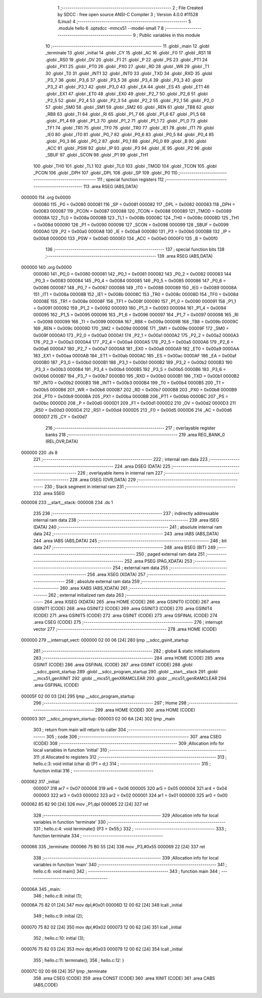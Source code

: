                                       1 ;--------------------------------------------------------
                                      2 ; File Created by SDCC : free open source ANSI-C Compiler
                                      3 ; Version 4.0.0 #11528 (Linux)
                                      4 ;--------------------------------------------------------
                                      5 	.module hello
                                      6 	.optsdcc -mmcs51 --model-small
                                      7 	
                                      8 ;--------------------------------------------------------
                                      9 ; Public variables in this module
                                     10 ;--------------------------------------------------------
                                     11 	.globl _main
                                     12 	.globl _terminate
                                     13 	.globl _initial
                                     14 	.globl _CY
                                     15 	.globl _AC
                                     16 	.globl _F0
                                     17 	.globl _RS1
                                     18 	.globl _RS0
                                     19 	.globl _OV
                                     20 	.globl _F1
                                     21 	.globl _P
                                     22 	.globl _PS
                                     23 	.globl _PT1
                                     24 	.globl _PX1
                                     25 	.globl _PT0
                                     26 	.globl _PX0
                                     27 	.globl _RD
                                     28 	.globl _WR
                                     29 	.globl _T1
                                     30 	.globl _T0
                                     31 	.globl _INT1
                                     32 	.globl _INT0
                                     33 	.globl _TXD
                                     34 	.globl _RXD
                                     35 	.globl _P3_7
                                     36 	.globl _P3_6
                                     37 	.globl _P3_5
                                     38 	.globl _P3_4
                                     39 	.globl _P3_3
                                     40 	.globl _P3_2
                                     41 	.globl _P3_1
                                     42 	.globl _P3_0
                                     43 	.globl _EA
                                     44 	.globl _ES
                                     45 	.globl _ET1
                                     46 	.globl _EX1
                                     47 	.globl _ET0
                                     48 	.globl _EX0
                                     49 	.globl _P2_7
                                     50 	.globl _P2_6
                                     51 	.globl _P2_5
                                     52 	.globl _P2_4
                                     53 	.globl _P2_3
                                     54 	.globl _P2_2
                                     55 	.globl _P2_1
                                     56 	.globl _P2_0
                                     57 	.globl _SM0
                                     58 	.globl _SM1
                                     59 	.globl _SM2
                                     60 	.globl _REN
                                     61 	.globl _TB8
                                     62 	.globl _RB8
                                     63 	.globl _TI
                                     64 	.globl _RI
                                     65 	.globl _P1_7
                                     66 	.globl _P1_6
                                     67 	.globl _P1_5
                                     68 	.globl _P1_4
                                     69 	.globl _P1_3
                                     70 	.globl _P1_2
                                     71 	.globl _P1_1
                                     72 	.globl _P1_0
                                     73 	.globl _TF1
                                     74 	.globl _TR1
                                     75 	.globl _TF0
                                     76 	.globl _TR0
                                     77 	.globl _IE1
                                     78 	.globl _IT1
                                     79 	.globl _IE0
                                     80 	.globl _IT0
                                     81 	.globl _P0_7
                                     82 	.globl _P0_6
                                     83 	.globl _P0_5
                                     84 	.globl _P0_4
                                     85 	.globl _P0_3
                                     86 	.globl _P0_2
                                     87 	.globl _P0_1
                                     88 	.globl _P0_0
                                     89 	.globl _B
                                     90 	.globl _ACC
                                     91 	.globl _PSW
                                     92 	.globl _IP
                                     93 	.globl _P3
                                     94 	.globl _IE
                                     95 	.globl _P2
                                     96 	.globl _SBUF
                                     97 	.globl _SCON
                                     98 	.globl _P1
                                     99 	.globl _TH1
                                    100 	.globl _TH0
                                    101 	.globl _TL1
                                    102 	.globl _TL0
                                    103 	.globl _TMOD
                                    104 	.globl _TCON
                                    105 	.globl _PCON
                                    106 	.globl _DPH
                                    107 	.globl _DPL
                                    108 	.globl _SP
                                    109 	.globl _P0
                                    110 ;--------------------------------------------------------
                                    111 ; special function registers
                                    112 ;--------------------------------------------------------
                                    113 	.area RSEG    (ABS,DATA)
      000000                        114 	.org 0x0000
                           000080   115 _P0	=	0x0080
                           000081   116 _SP	=	0x0081
                           000082   117 _DPL	=	0x0082
                           000083   118 _DPH	=	0x0083
                           000087   119 _PCON	=	0x0087
                           000088   120 _TCON	=	0x0088
                           000089   121 _TMOD	=	0x0089
                           00008A   122 _TL0	=	0x008a
                           00008B   123 _TL1	=	0x008b
                           00008C   124 _TH0	=	0x008c
                           00008D   125 _TH1	=	0x008d
                           000090   126 _P1	=	0x0090
                           000098   127 _SCON	=	0x0098
                           000099   128 _SBUF	=	0x0099
                           0000A0   129 _P2	=	0x00a0
                           0000A8   130 _IE	=	0x00a8
                           0000B0   131 _P3	=	0x00b0
                           0000B8   132 _IP	=	0x00b8
                           0000D0   133 _PSW	=	0x00d0
                           0000E0   134 _ACC	=	0x00e0
                           0000F0   135 _B	=	0x00f0
                                    136 ;--------------------------------------------------------
                                    137 ; special function bits
                                    138 ;--------------------------------------------------------
                                    139 	.area RSEG    (ABS,DATA)
      000000                        140 	.org 0x0000
                           000080   141 _P0_0	=	0x0080
                           000081   142 _P0_1	=	0x0081
                           000082   143 _P0_2	=	0x0082
                           000083   144 _P0_3	=	0x0083
                           000084   145 _P0_4	=	0x0084
                           000085   146 _P0_5	=	0x0085
                           000086   147 _P0_6	=	0x0086
                           000087   148 _P0_7	=	0x0087
                           000088   149 _IT0	=	0x0088
                           000089   150 _IE0	=	0x0089
                           00008A   151 _IT1	=	0x008a
                           00008B   152 _IE1	=	0x008b
                           00008C   153 _TR0	=	0x008c
                           00008D   154 _TF0	=	0x008d
                           00008E   155 _TR1	=	0x008e
                           00008F   156 _TF1	=	0x008f
                           000090   157 _P1_0	=	0x0090
                           000091   158 _P1_1	=	0x0091
                           000092   159 _P1_2	=	0x0092
                           000093   160 _P1_3	=	0x0093
                           000094   161 _P1_4	=	0x0094
                           000095   162 _P1_5	=	0x0095
                           000096   163 _P1_6	=	0x0096
                           000097   164 _P1_7	=	0x0097
                           000098   165 _RI	=	0x0098
                           000099   166 _TI	=	0x0099
                           00009A   167 _RB8	=	0x009a
                           00009B   168 _TB8	=	0x009b
                           00009C   169 _REN	=	0x009c
                           00009D   170 _SM2	=	0x009d
                           00009E   171 _SM1	=	0x009e
                           00009F   172 _SM0	=	0x009f
                           0000A0   173 _P2_0	=	0x00a0
                           0000A1   174 _P2_1	=	0x00a1
                           0000A2   175 _P2_2	=	0x00a2
                           0000A3   176 _P2_3	=	0x00a3
                           0000A4   177 _P2_4	=	0x00a4
                           0000A5   178 _P2_5	=	0x00a5
                           0000A6   179 _P2_6	=	0x00a6
                           0000A7   180 _P2_7	=	0x00a7
                           0000A8   181 _EX0	=	0x00a8
                           0000A9   182 _ET0	=	0x00a9
                           0000AA   183 _EX1	=	0x00aa
                           0000AB   184 _ET1	=	0x00ab
                           0000AC   185 _ES	=	0x00ac
                           0000AF   186 _EA	=	0x00af
                           0000B0   187 _P3_0	=	0x00b0
                           0000B1   188 _P3_1	=	0x00b1
                           0000B2   189 _P3_2	=	0x00b2
                           0000B3   190 _P3_3	=	0x00b3
                           0000B4   191 _P3_4	=	0x00b4
                           0000B5   192 _P3_5	=	0x00b5
                           0000B6   193 _P3_6	=	0x00b6
                           0000B7   194 _P3_7	=	0x00b7
                           0000B0   195 _RXD	=	0x00b0
                           0000B1   196 _TXD	=	0x00b1
                           0000B2   197 _INT0	=	0x00b2
                           0000B3   198 _INT1	=	0x00b3
                           0000B4   199 _T0	=	0x00b4
                           0000B5   200 _T1	=	0x00b5
                           0000B6   201 _WR	=	0x00b6
                           0000B7   202 _RD	=	0x00b7
                           0000B8   203 _PX0	=	0x00b8
                           0000B9   204 _PT0	=	0x00b9
                           0000BA   205 _PX1	=	0x00ba
                           0000BB   206 _PT1	=	0x00bb
                           0000BC   207 _PS	=	0x00bc
                           0000D0   208 _P	=	0x00d0
                           0000D1   209 _F1	=	0x00d1
                           0000D2   210 _OV	=	0x00d2
                           0000D3   211 _RS0	=	0x00d3
                           0000D4   212 _RS1	=	0x00d4
                           0000D5   213 _F0	=	0x00d5
                           0000D6   214 _AC	=	0x00d6
                           0000D7   215 _CY	=	0x00d7
                                    216 ;--------------------------------------------------------
                                    217 ; overlayable register banks
                                    218 ;--------------------------------------------------------
                                    219 	.area REG_BANK_0	(REL,OVR,DATA)
      000000                        220 	.ds 8
                                    221 ;--------------------------------------------------------
                                    222 ; internal ram data
                                    223 ;--------------------------------------------------------
                                    224 	.area DSEG    (DATA)
                                    225 ;--------------------------------------------------------
                                    226 ; overlayable items in internal ram 
                                    227 ;--------------------------------------------------------
                                    228 	.area	OSEG    (OVR,DATA)
                                    229 ;--------------------------------------------------------
                                    230 ; Stack segment in internal ram 
                                    231 ;--------------------------------------------------------
                                    232 	.area	SSEG
      000008                        233 __start__stack:
      000008                        234 	.ds	1
                                    235 
                                    236 ;--------------------------------------------------------
                                    237 ; indirectly addressable internal ram data
                                    238 ;--------------------------------------------------------
                                    239 	.area ISEG    (DATA)
                                    240 ;--------------------------------------------------------
                                    241 ; absolute internal ram data
                                    242 ;--------------------------------------------------------
                                    243 	.area IABS    (ABS,DATA)
                                    244 	.area IABS    (ABS,DATA)
                                    245 ;--------------------------------------------------------
                                    246 ; bit data
                                    247 ;--------------------------------------------------------
                                    248 	.area BSEG    (BIT)
                                    249 ;--------------------------------------------------------
                                    250 ; paged external ram data
                                    251 ;--------------------------------------------------------
                                    252 	.area PSEG    (PAG,XDATA)
                                    253 ;--------------------------------------------------------
                                    254 ; external ram data
                                    255 ;--------------------------------------------------------
                                    256 	.area XSEG    (XDATA)
                                    257 ;--------------------------------------------------------
                                    258 ; absolute external ram data
                                    259 ;--------------------------------------------------------
                                    260 	.area XABS    (ABS,XDATA)
                                    261 ;--------------------------------------------------------
                                    262 ; external initialized ram data
                                    263 ;--------------------------------------------------------
                                    264 	.area XISEG   (XDATA)
                                    265 	.area HOME    (CODE)
                                    266 	.area GSINIT0 (CODE)
                                    267 	.area GSINIT1 (CODE)
                                    268 	.area GSINIT2 (CODE)
                                    269 	.area GSINIT3 (CODE)
                                    270 	.area GSINIT4 (CODE)
                                    271 	.area GSINIT5 (CODE)
                                    272 	.area GSINIT  (CODE)
                                    273 	.area GSFINAL (CODE)
                                    274 	.area CSEG    (CODE)
                                    275 ;--------------------------------------------------------
                                    276 ; interrupt vector 
                                    277 ;--------------------------------------------------------
                                    278 	.area HOME    (CODE)
      000000                        279 __interrupt_vect:
      000000 02 00 06         [24]  280 	ljmp	__sdcc_gsinit_startup
                                    281 ;--------------------------------------------------------
                                    282 ; global & static initialisations
                                    283 ;--------------------------------------------------------
                                    284 	.area HOME    (CODE)
                                    285 	.area GSINIT  (CODE)
                                    286 	.area GSFINAL (CODE)
                                    287 	.area GSINIT  (CODE)
                                    288 	.globl __sdcc_gsinit_startup
                                    289 	.globl __sdcc_program_startup
                                    290 	.globl __start__stack
                                    291 	.globl __mcs51_genXINIT
                                    292 	.globl __mcs51_genXRAMCLEAR
                                    293 	.globl __mcs51_genRAMCLEAR
                                    294 	.area GSFINAL (CODE)
      00005F 02 00 03         [24]  295 	ljmp	__sdcc_program_startup
                                    296 ;--------------------------------------------------------
                                    297 ; Home
                                    298 ;--------------------------------------------------------
                                    299 	.area HOME    (CODE)
                                    300 	.area HOME    (CODE)
      000003                        301 __sdcc_program_startup:
      000003 02 00 6A         [24]  302 	ljmp	_main
                                    303 ;	return from main will return to caller
                                    304 ;--------------------------------------------------------
                                    305 ; code
                                    306 ;--------------------------------------------------------
                                    307 	.area CSEG    (CODE)
                                    308 ;------------------------------------------------------------
                                    309 ;Allocation info for local variables in function 'initial'
                                    310 ;------------------------------------------------------------
                                    311 ;d                         Allocated to registers 
                                    312 ;------------------------------------------------------------
                                    313 ;	hello.c:3: void initial (char d) {P1 = d;}
                                    314 ;	-----------------------------------------
                                    315 ;	 function initial
                                    316 ;	-----------------------------------------
      000062                        317 _initial:
                           000007   318 	ar7 = 0x07
                           000006   319 	ar6 = 0x06
                           000005   320 	ar5 = 0x05
                           000004   321 	ar4 = 0x04
                           000003   322 	ar3 = 0x03
                           000002   323 	ar2 = 0x02
                           000001   324 	ar1 = 0x01
                           000000   325 	ar0 = 0x00
      000062 85 82 90         [24]  326 	mov	_P1,dpl
      000065 22               [24]  327 	ret
                                    328 ;------------------------------------------------------------
                                    329 ;Allocation info for local variables in function 'terminate'
                                    330 ;------------------------------------------------------------
                                    331 ;	hello.c:4: void terminate() {P3 = 0x55;}
                                    332 ;	-----------------------------------------
                                    333 ;	 function terminate
                                    334 ;	-----------------------------------------
      000066                        335 _terminate:
      000066 75 B0 55         [24]  336 	mov	_P3,#0x55
      000069 22               [24]  337 	ret
                                    338 ;------------------------------------------------------------
                                    339 ;Allocation info for local variables in function 'main'
                                    340 ;------------------------------------------------------------
                                    341 ;	hello.c:6: void main()
                                    342 ;	-----------------------------------------
                                    343 ;	 function main
                                    344 ;	-----------------------------------------
      00006A                        345 _main:
                                    346 ;	hello.c:8: initial (1);
      00006A 75 82 01         [24]  347 	mov	dpl,#0x01
      00006D 12 00 62         [24]  348 	lcall	_initial
                                    349 ;	hello.c:9: initial (2);
      000070 75 82 02         [24]  350 	mov	dpl,#0x02
      000073 12 00 62         [24]  351 	lcall	_initial
                                    352 ;	hello.c:10: initial (3);
      000076 75 82 03         [24]  353 	mov	dpl,#0x03
      000079 12 00 62         [24]  354 	lcall	_initial
                                    355 ;	hello.c:11: terminate();
                                    356 ;	hello.c:12: }
      00007C 02 00 66         [24]  357 	ljmp	_terminate
                                    358 	.area CSEG    (CODE)
                                    359 	.area CONST   (CODE)
                                    360 	.area XINIT   (CODE)
                                    361 	.area CABS    (ABS,CODE)
